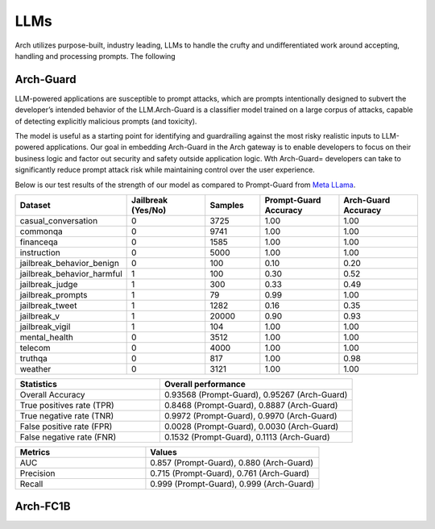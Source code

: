 .. _llms_in_arch:

LLMs
====
Arch utilizes purpose-built, industry leading, LLMs to handle the crufty and undifferentiated 
work around accepting, handling and processing prompts. The following   

Arch-Guard
----------
LLM-powered applications are susceptible to prompt attacks, which are prompts intentionally designed to subvert the developer’s 
intended behavior of the LLM.Arch-Guard is a classifier model trained on a large corpus of attacks, capable of detecting explicitly 
malicious prompts (and toxicity). 

The model is useful as a starting point for identifying and guardrailing against the most risky realistic inputs to
LLM-powered applications. Our goal in embedding Arch-Guard in the Arch gateway is to enable developers to focus on their business logic
and factor out security and safety outside application logic. Wth Arch-Guard= developers can take to significantly reduce prompt attack 
risk while maintaining control over the user experience.

Below is our test results of the strength of our model as compared to Prompt-Guard from `Meta LLama <https://huggingface.co/meta-llama/Prompt-Guard-86M>`_.

.. list-table::
   :header-rows: 1
   :widths: 15 15 10 15 15

   * - Dataset
     - Jailbreak (Yes/No)
     - Samples
     - Prompt-Guard Accuracy
     - Arch-Guard Accuracy
   * - casual_conversation
     - 0
     - 3725
     - 1.00
     - 1.00
   * - commonqa
     - 0
     - 9741
     - 1.00
     - 1.00
   * - financeqa
     - 0
     - 1585
     - 1.00
     - 1.00
   * - instruction
     - 0
     - 5000
     - 1.00
     - 1.00
   * - jailbreak_behavior_benign
     - 0
     - 100
     - 0.10
     - 0.20
   * - jailbreak_behavior_harmful
     - 1
     - 100
     - 0.30
     - 0.52
   * - jailbreak_judge
     - 1
     - 300
     - 0.33
     - 0.49
   * - jailbreak_prompts
     - 1
     - 79
     - 0.99
     - 1.00
   * - jailbreak_tweet
     - 1
     - 1282
     - 0.16
     - 0.35
   * - jailbreak_v
     - 1
     - 20000
     - 0.90
     - 0.93
   * - jailbreak_vigil
     - 1
     - 104
     - 1.00
     - 1.00
   * - mental_health
     - 0
     - 3512
     - 1.00
     - 1.00
   * - telecom
     - 0
     - 4000
     - 1.00
     - 1.00
   * - truthqa
     - 0
     - 817
     - 1.00
     - 0.98
   * - weather
     - 0
     - 3121
     - 1.00
     - 1.00

.. list-table::
   :header-rows: 1
   :widths: 15 20

   * - Statistics
     - Overall performance
   * - Overall Accuracy
     - 0.93568 (Prompt-Guard), 0.95267 (Arch-Guard)
   * - True positives rate (TPR)
     - 0.8468 (Prompt-Guard), 0.8887 (Arch-Guard)
   * - True negative rate (TNR)
     - 0.9972 (Prompt-Guard), 0.9970 (Arch-Guard)
   * - False positive rate (FPR)
     - 0.0028 (Prompt-Guard), 0.0030 (Arch-Guard)
   * - False negative rate (FNR)
     - 0.1532 (Prompt-Guard), 0.1113 (Arch-Guard)

.. list-table::
   :header-rows: 1
   :widths: 15 20

   * - Metrics
     - Values
   * - AUC
     - 0.857 (Prompt-Guard), 0.880 (Arch-Guard)
   * - Precision
     - 0.715 (Prompt-Guard), 0.761 (Arch-Guard)
   * - Recall
     - 0.999 (Prompt-Guard), 0.999 (Arch-Guard)



Arch-FC1B
---------